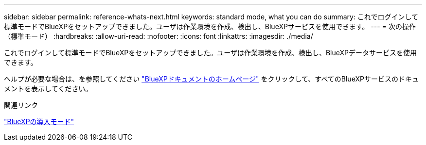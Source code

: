 ---
sidebar: sidebar 
permalink: reference-whats-next.html 
keywords: standard mode, what you can do 
summary: これでログインして標準モードでBlueXPをセットアップできました。ユーザは作業環境を作成、検出し、BlueXPサービスを使用できます。 
---
= 次の操作（標準モード）
:hardbreaks:
:allow-uri-read: 
:nofooter: 
:icons: font
:linkattrs: 
:imagesdir: ./media/


[role="lead"]
これでログインして標準モードでBlueXPをセットアップできました。ユーザは作業環境を作成、検出し、BlueXPデータサービスを使用できます。

ヘルプが必要な場合は、を参照してください https://docs.netapp.com/us-en/bluexp-family/["BlueXPドキュメントのホームページ"^] をクリックして、すべてのBlueXPサービスのドキュメントを表示してください。

.関連リンク
link:concept-modes.html["BlueXPの導入モード"]
